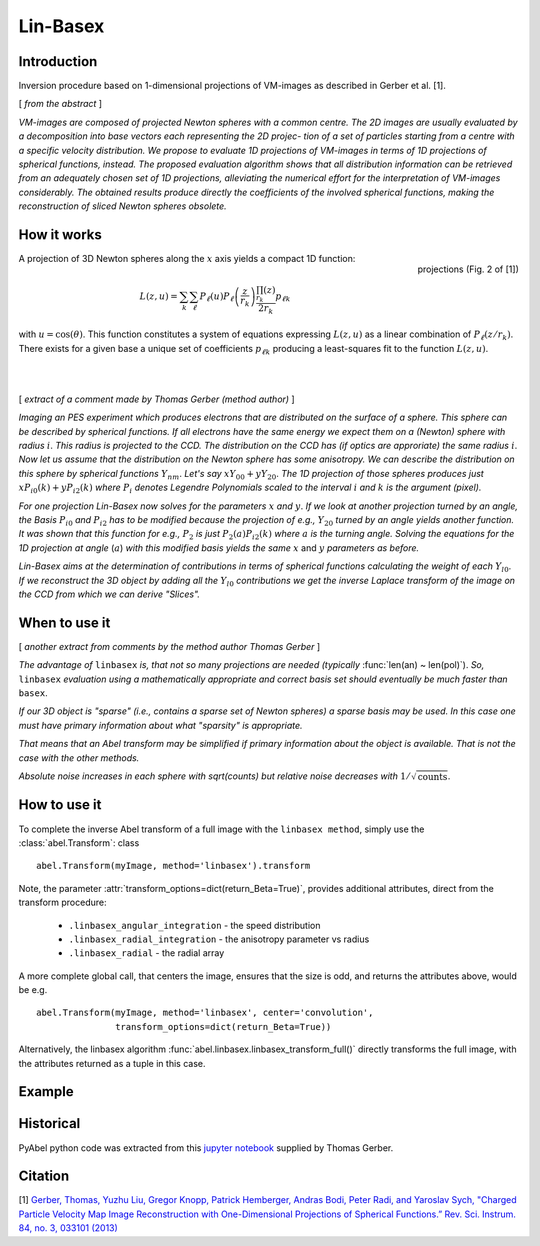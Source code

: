.. |nbsp| unicode:: 0xA0 
   :trim:

Lin-Basex
=========


Introduction
------------

Inversion procedure based on 1-dimensional projections of VM-images as 
described in Gerber et al. [1]. 

[ *from the abstract* ]

*VM-images are composed of projected Newton spheres with a common centre. 
The 2D images are usually evaluated by a decomposition into base vectors each
representing the 2D projec- tion of a set of particles starting from a centre 
with a specific velocity distribution. We propose to evaluate 1D projections of
VM-images in terms of 1D projections of spherical functions, instead. 
The proposed evaluation algorithm shows that all distribution information can 
be retrieved from an adequately chosen set of 1D projections, alleviating the 
numerical effort for the interpretation of VM-images considerably. The obtained
results produce directly the coefficients of the involved spherical functions, 
making the reconstruction of sliced Newton spheres obsolete.*

How it works
------------

.. figure:: https://cloud.githubusercontent.com/assets/10932229/14975430/ea9c25de-1144-11e6-8824-531c81976160.png
   :width: 350px
   :alt: projection
   :align: right
   :figclass: align-center

   projections (Fig. 2 of [1])

A projection of 3D Newton spheres along the :math:`x` axis yields a compact 1D function:

.. math::

 L(z, u) = \sum_k \sum_\ell P_\ell(u)P_\ell\left(\frac{z}{r_k}\right) \frac{\prod_{r_k}(z)}{2r_k} p_{\ell k}

with :math:`u = \cos(\theta)`. This function constitutes a system of equations
expressing :math:`L(z, u)` as a linear combination of :math:`P_\ell(z/r_k)`. There
exists for a given base a unique set of coefficients :math:`p_{\ell k}` 
producing a least-squares fit to the function :math:`L(z, u)`.

|
|



[ *extract of a comment made by Thomas Gerber (method author)* ]

*Imaging an PES experiment which produces electrons that are distributed on the 
surface of a sphere. This sphere can be described by spherical functions. If 
all electrons have the same energy we expect them on a (Newton) sphere with 
radius* :math:`i`. *This radius is projected to the CCD. The distribution on 
the CCD has (if optics are approriate) the same radius* :math:`i`. 
*Now let us assume that the distribution on the Newton sphere has some 
anisotropy. We can describe the 
distribution on this sphere by spherical functions* :math:`Y_{nm}`. 
*Let's say* :math:`xY_{00} + yY_{20}`. 
*The 1D projection of those spheres produces just* :math:`xP_{i0}(k) +yP_{i2}(k)`
*where* :math:`P_{i}` *denotes Legendre Polynomials scaled to the interval* 
:math:`i` *and* :math:`k` *is the argument (pixel).*

*For one projection Lin-Basex now solves for the parameters* :math:`x` *and* 
:math:`y`. *If we look at another projection turned by an angle, the Basis* 
:math:`P_{i0}` *and* :math:`P_{i2}` 
*has to be modified because the projection of e.g.,* :math:`Y_{20}` *turned 
by an angle yields another function. It was shown that this function for e.g.,* 
:math:`P_{2}` *is just* 
:math:`P_{2}(a)P_{i2}(k)` *where* :math:`a` *is the turning angle. Solving 
the equations for the 1D projection at angle* (:math:`a`) *with this modified 
basis yields the same* :math:`x` and :math:`y` *parameters as before.*

*Lin-Basex aims at the determination of contributions in terms of spherical 
functions calculating the weight of each* :math:`Y_{l0}`. *If we reconstruct 
the 3D object by adding all the* :math:`Y_{l0}` *contributions we get the 
inverse Laplace transform of the image on the CCD from which we can derive 
"Slices".*


When to use it
--------------
[ *another extract from comments by the method author Thomas Gerber* ]

*The advantage of* ``linbasex`` *is, that not so many projections are needed 
(typically* :func:`len(an) ~ len(pol)`). *So,* ``linbasex`` *evaluation using a 
mathematically 
appropriate and correct basis set should eventually be much faster 
than* ``basex``. 

*If our 3D object is "sparse" (i.e., contains a sparse set of Newton spheres) a 
sparse basis may be used. In this case one must have primary information about 
what "sparsity" is appropriate.*

*That means that an Abel transform may be simplified if primary information 
about the object is available. That is not the case with the other methods.*

*Absolute noise increases in each sphere with sqrt(counts) but relative noise 
decreases with* :math:`1/\sqrt{\text{counts}}`. 


How to use it
-------------

To complete the inverse Abel transform of a full image with the 
``linbasex method``, simply use the :class:`abel.Transform`: class ::

    abel.Transform(myImage, method='linbasex').transform


Note, the parameter :attr:`transform_options=dict(return_Beta=True)`, 
provides additional attributes, direct from the transform procedure:
 - ``.linbasex_angular_integration`` - the speed distribution
 - ``.linbasex_radial_integration`` - the anisotropy parameter vs radius
 - ``.linbasex_radial`` - the radial array
A more complete global call, that centers the image, ensures that the size is odd,
and returns the attributes above, would be e.g. ::

    abel.Transform(myImage, method='linbasex', center='convolution',
                   transform_options=dict(return_Beta=True)) 

Alternatively, the linbasex algorithm :func:`abel.linbasex.linbasex_transform_full()` directly 
transforms the full image, with the attributes returned as a tuple in this case.

Example
-------

.. plot:: ../examples/example_linbasex.py

Historical
----------

PyAbel python code was extracted from this `jupyter notebook <https://www.psi.ch/sls/vuv/Station1_IntroEN/Lin_Basex0.7.zip>`_ supplied by Thomas Gerber.


Citation
--------
[1] `Gerber, Thomas, Yuzhu Liu, Gregor Knopp, Patrick Hemberger, Andras Bodi, Peter Radi, and Yaroslav Sych, "Charged Particle Velocity Map Image Reconstruction with One-Dimensional Projections of Spherical Functions.” Rev. Sci. Instrum. 84, no. 3, 033101 (2013) <http://dx.doi.org/10.1063/1.4793404>`_

